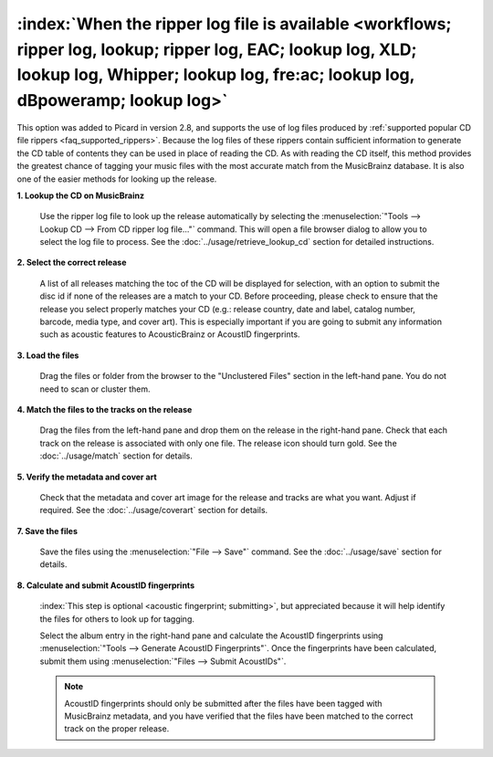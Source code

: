.. MusicBrainz Picard Documentation Project

:index:`When the ripper log file is available <workflows; ripper log, lookup; ripper log, EAC; lookup log, XLD; lookup log, Whipper; lookup log, fre:ac; lookup log, dBpoweramp; lookup log>`
=============================================================================================================================================================================================

This option was added to Picard in version 2.8, and supports the use of log files produced by :ref:`supported popular CD file rippers <faq_supported_rippers>`. Because the log files of these rippers contain sufficient information to generate the CD table of contents they can be used in place of reading the CD. As with reading the CD itself, this method provides the greatest chance of tagging your music files with the most accurate match from the MusicBrainz database. It is also one of the easier methods for looking up the release.

**1. Lookup the CD on MusicBrainz**

   Use the ripper log file to look up the release automatically by selecting the :menuselection:`"Tools --> Lookup CD --> From CD ripper log file..."` command. This will open a file browser dialog to allow you to select the log file to process. See the :doc:`../usage/retrieve_lookup_cd` section for detailed instructions.


**2. Select the correct release**

   A list of all releases matching the toc of the CD will be displayed for selection, with an option to submit the disc id if none of the releases are a match to your CD. Before proceeding, please check to ensure that the release you select properly matches your CD (e.g.: release country, date and label, catalog number, barcode, media type, and cover art). This is especially important if you are going to submit any information such as acoustic features to AcousticBrainz or AcoustID fingerprints.

   .. image:: /usage/images/cd_lookup_1.png
      :width: 100%


**3. Load the files**

   Drag the files or folder from the browser to the "Unclustered Files" section in the left-hand pane. You do not need to scan or cluster them.


**4. Match the files to the tracks on the release**

   Drag the files from the left-hand pane and drop them on the release in the right-hand pane. Check that each track on the release is associated with only one file. The release icon should turn gold. See the :doc:`../usage/match` section for details.


**5. Verify the metadata and cover art**

   Check that the metadata and cover art image for the release and tracks are what you want. Adjust if required. See the :doc:`../usage/coverart` section for details.


**7. Save the files**

   Save the files using the :menuselection:`"File --> Save"` command. See the :doc:`../usage/save` section for details.


**8. Calculate and submit AcoustID fingerprints**

   :index:`This step is optional <acoustic fingerprint; submitting>`, but appreciated because it will help identify the files for others to look up for tagging.

   Select the album entry in the right-hand pane and calculate the AcoustID fingerprints using :menuselection:`"Tools --> Generate AcoustID Fingerprints"`. Once the fingerprints have been calculated, submit them using :menuselection:`"Files --> Submit AcoustIDs"`.

   .. note::

      AcoustID fingerprints should only be submitted after the files have been tagged with MusicBrainz metadata, and you have verified that the files have been matched to the correct track on the proper release.
